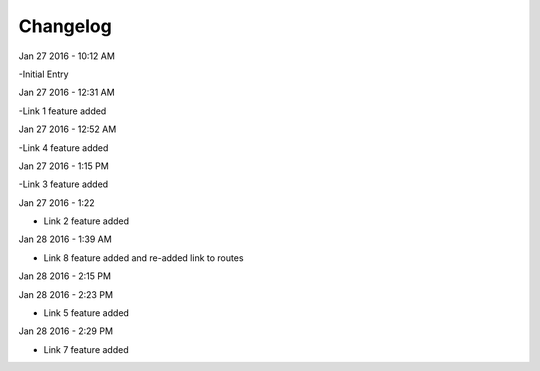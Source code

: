 ***************
Changelog
***************
Jan 27 2016 - 10:12 AM

-Initial Entry

Jan 27 2016 - 12:31 AM

-Link 1 feature added

Jan 27 2016 - 12:52 AM

-Link 4 feature added


Jan 27 2016 - 1:15 PM

-Link 3 feature added

Jan 27 2016 - 1:22

- Link 2 feature added

Jan 28 2016 - 1:39 AM

- Link 8 feature added and re-added link to routes

Jan 28 2016 - 2:15 PM





Jan 28 2016 - 2:23 PM

- Link 5 feature added

Jan 28 2016 - 2:29 PM

- Link 7 feature added
